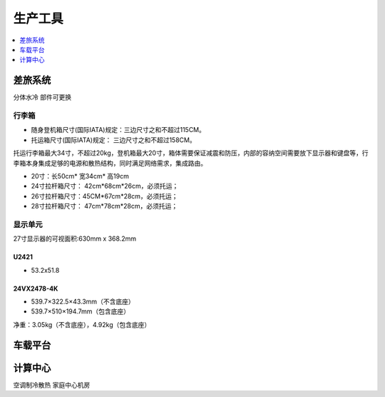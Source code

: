 .. _stopc:

生产工具
============

.. contents::
    :local:
    :depth: 1

.. _trunk:


差旅系统
-----------
``分体水冷`` ``部件可更换``


行李箱
~~~~~~~~~~~


* 随身登机箱尺寸(国际IATA)规定：三边尺寸之和不超过115CM。
* 托运箱尺寸(国际IATA)规定： 三边尺寸之和不超过158CM。


托运行李箱最大34寸，不超过20kg，登机箱最大20寸，箱体需要保证减震和防压，内部的容纳空间需要放下显示器和键盘等，行李箱本身集成足够的电源和散热结构，同时满足网络需求，集成路由。

* 20寸：长50cm* 宽34cm* 高19cm
* 24寸拉杆箱尺寸： 42cm*68cm*26cm，必须托运；
* 26寸拉杆箱尺寸：45CM*67cm*28cm，必须托运；
* 28寸拉杆箱尺寸： 47cm*78cm*28cm，必须托运；


显示单元
~~~~~~~~~~~

27寸显示器的可视面积:630mm x 368.2mm

U2421
^^^^^^^^^^^^^^

* 53.2x51.8

24VX2478-4K
^^^^^^^^^^^^^^

* 539.7×322.5×43.3mm（不含底座）
* 539.7×510×194.7mm（包含底座）

净重：3.05kg（不含底座），4.92kg（包含底座）


.. _carpc:

车载平台
-----------



.. _homepc:

计算中心
-----------
``空调制冷散热`` ``家庭中心机房``
